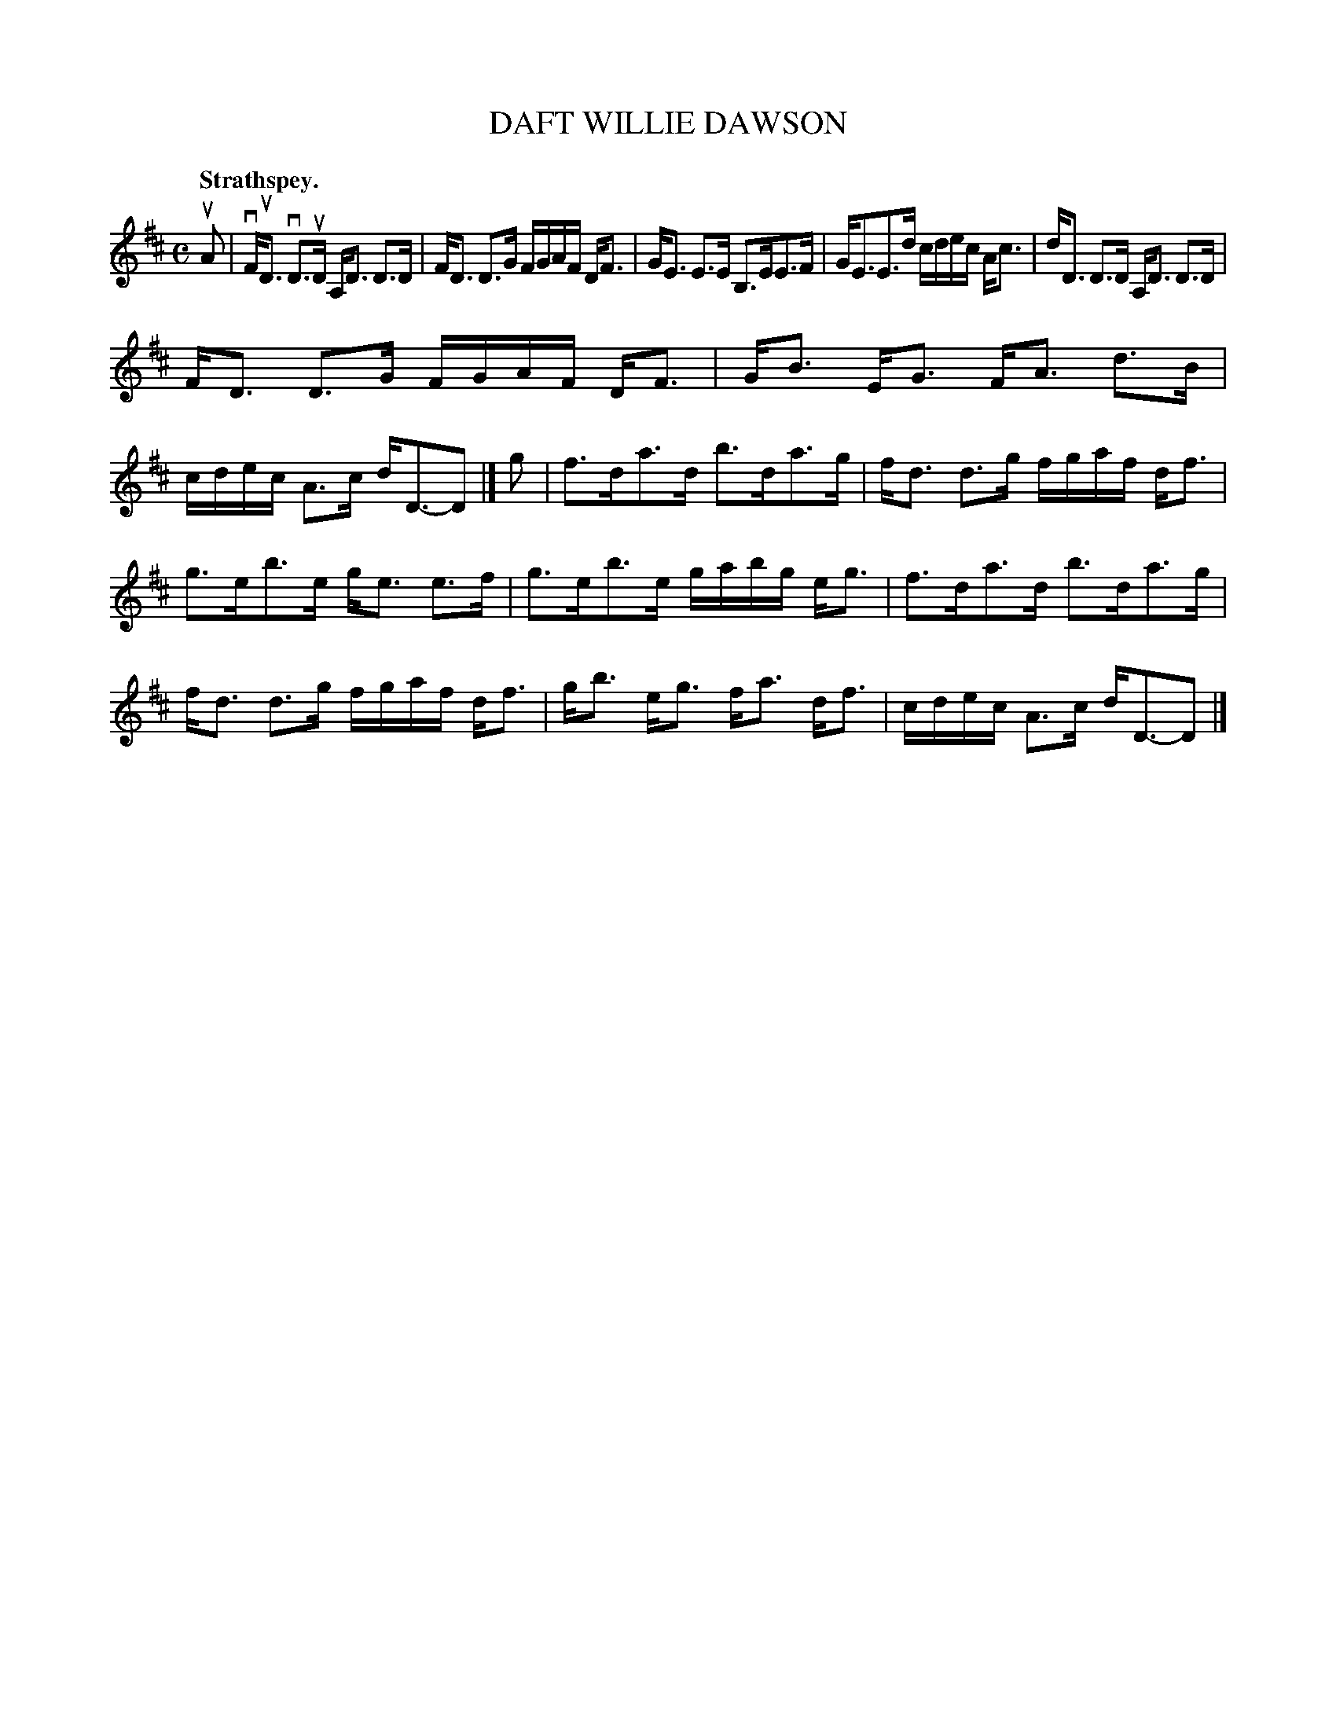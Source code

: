 X: 3019
T: DAFT WILLIE DAWSON
Q:"Strathspey."
R: Strathspey.
%R:strathspey
B: James Kerr "Merry Melodies" v.3 p.5 #19
Z: 2016 John Chambers <jc:trillian.mit.edu>
M: C
L: 1/16
K: D
uA2 |\
vFuD3 vD3uD A,D3 D3D | FD3 D3G FGAF DF3 |\
GE3 E3E B,3EE3F | GE3E3d cdec Ac3 |\
dD3 D3D A,D3 D3D |
FD3 D3G FGAF DF3 |\
GB3 EG3 FA3 d3B | cdec A3c dD3-D2 |]\
g2 |\
f3da3d b3da3g | fd3 d3g fgaf df3 |
g3eb3e ge3 e3f | g3eb3e gabg eg3 |\
f3da3d b3da3g | fd3 d3g fgaf df3 |\
gb3 eg3 fa3 df3 | cdec A3c dD3-D2 |]
